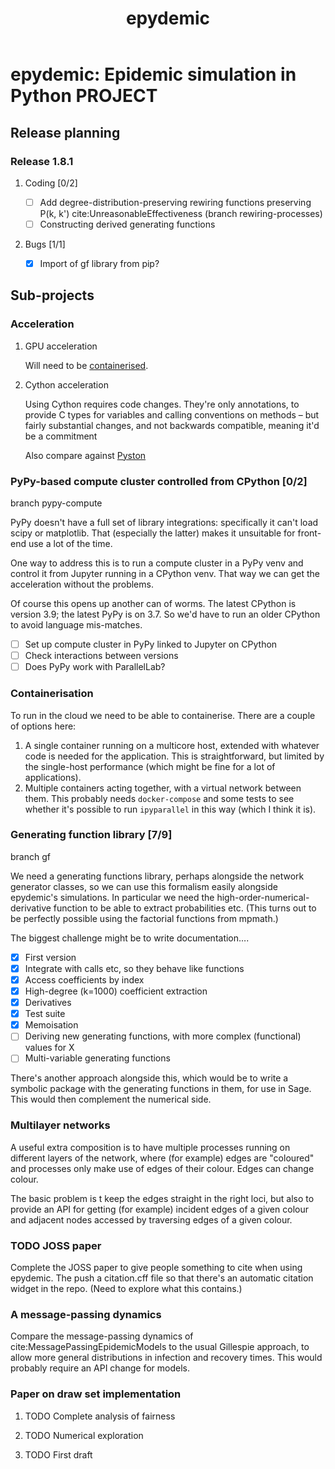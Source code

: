 #+title: epydemic
#+startup: content

* epydemic: Epidemic simulation in Python                           :PROJECT:

** Release planning

*** Release 1.8.1

**** Coding [0/2]

    - [ ] Add degree-distribution-preserving rewiring functions
      preserving P(k, k') cite:UnreasonableEffectiveness (branch
      rewiring-processes)
    - [ ] Constructing derived generating functions

**** Bugs [1/1]

     - [X] Import of gf library from pip?


** Sub-projects

*** Acceleration

**** GPU acceleration

 Will need to be [[https://docs.nvidia.com/datacenter/cloud-native/container-toolkit/overview.html][containerised]].

**** Cython acceleration

     Using Cython requires code changes. They're only annotations, to
     provide C types for variables and calling conventions on methods
     -- but fairly substantial changes, and not backwards compatible,
     meaning it'd be a commitment

     Also compare against [[https://github.com/pyston/pyston][Pyston]]

*** PyPy-based compute cluster controlled from CPython [0/2]

    branch pypy-compute

    PyPy doesn't have a full set of library integrations: specifically
    it can't load scipy or matplotlib. That (especially the latter)
    makes it unsuitable for front-end use a lot of the time.

    One way to address this is to run a compute cluster in a PyPy venv
    and control it from Jupyter running in a CPython venv. That way we
    can get the acceleration without the problems.

    Of course this opens up another can of worms. The latest CPython
    is version 3.9; the latest PyPy is on 3.7. So we'd have to run an
    older CPython to avoid language mis-matches.

    - [ ] Set up compute cluster in PyPy linked to Jupyter on CPython
    - [ ] Check interactions between versions
    - [ ] Does PyPy work with ParallelLab?

*** Containerisation

    To run in the cloud we need to be able to containerise. There are a
    couple of options here:

    1. A single container running on a multicore host, extended with
       whatever code is needed for the application. This is
       straightforward, but limited by the single-host performance
       (which might be fine for a lot of applications).
    2. Multiple containers acting together, with a virtual network
       between them. This probably needs ~docker-compose~ and some
       tests to see whether it's possible to run ~ipyparallel~ in this
       way (which I think it is).

*** Generating function library [7/9]

    branch gf

    We need a generating functions library, perhaps alongside the
    network generator classes, so we can use this formalism easily
    alongside epydemic's simulations. In particular we need the
    high-order-numerical-derivative function to be able to extract
    probabilities etc. (This turns out to be perfectly possible using
    the factorial functions from mpmath.)

    The biggest challenge might be to write documentation....

    - [X] First version
    - [X] Integrate with calls etc, so they behave like functions
    - [X] Access coefficients by index
    - [X] High-degree (k=1000) coefficient extraction
    - [X] Derivatives
    - [X] Test suite
    - [X] Memoisation
    - [ ] Deriving new generating functions, with more complex
      (functional) values for X
    - [ ] Multi-variable generating functions

    There's another approach alongside this, which would be to write a
    symbolic package with the generating functions in them, for use in
    Sage. This would then complement the numerical side.

*** Multilayer networks

    A useful extra composition is to have multiple processes running on
    different layers of the network, where (for example) edges are
    "coloured" and processes only make use of edges of their
    colour. Edges can change colour.

    The basic problem is t keep the edges straight in the right loci,
    but also to provide an API for getting (for example) incident
    edges of a given colour and adjacent nodes accessed by traversing
    edges of a given colour.

*** TODO JOSS paper
    SCHEDULED: <2021-08-04 Wed>

    Complete the JOSS paper to give people something to cite when
    using epydemic. The push a citation.cff file so that there's an
    automatic citation widget in the repo. (Need to explore what this
    contains.)

*** A message-passing dynamics

    Compare the message-passing dynamics of
    cite:MessagePassingEpidemicModels to the usual Gillespie approach,
    to allow more general distributions in infection and recovery
    times. This would probably require an API change for models.

*** Paper on draw set implementation

**** TODO Complete analysis of fairness
     SCHEDULED: <2021-08-16 Mon>
**** TODO Numerical exploration
**** TODO First draft
